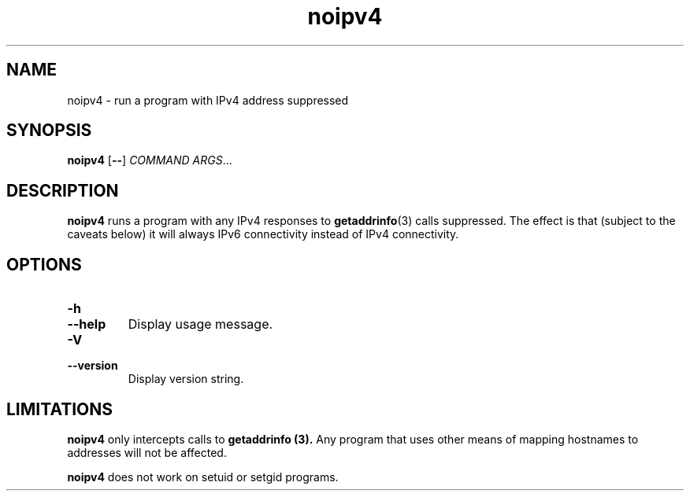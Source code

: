.TH noipv4 1
.SH NAME
noipv4 \- run a program with IPv4 address suppressed
.SH SYNOPSIS
.B noipv4
.RB [ -- ]
.I COMMAND
.IR ARGS ...
.SH DESCRIPTION
.B noipv4
runs a program with any IPv4 responses to
.BR getaddrinfo (3)
calls suppressed.
The effect is that (subject to the caveats below) it will always IPv6
connectivity instead of IPv4 connectivity.
.SH OPTIONS
.TP
.B -h
.TP
.B --help
Display usage message.
.TP
.B -V
.TP
.B --version
Display version string.
.SH LIMITATIONS
.B noipv4
only intercepts calls to
.B getaddrinfo (3).
Any program that uses other means of mapping hostnames to addresses
will not be affected.
.PP
.B noipv4
does not work on setuid or setgid programs.
